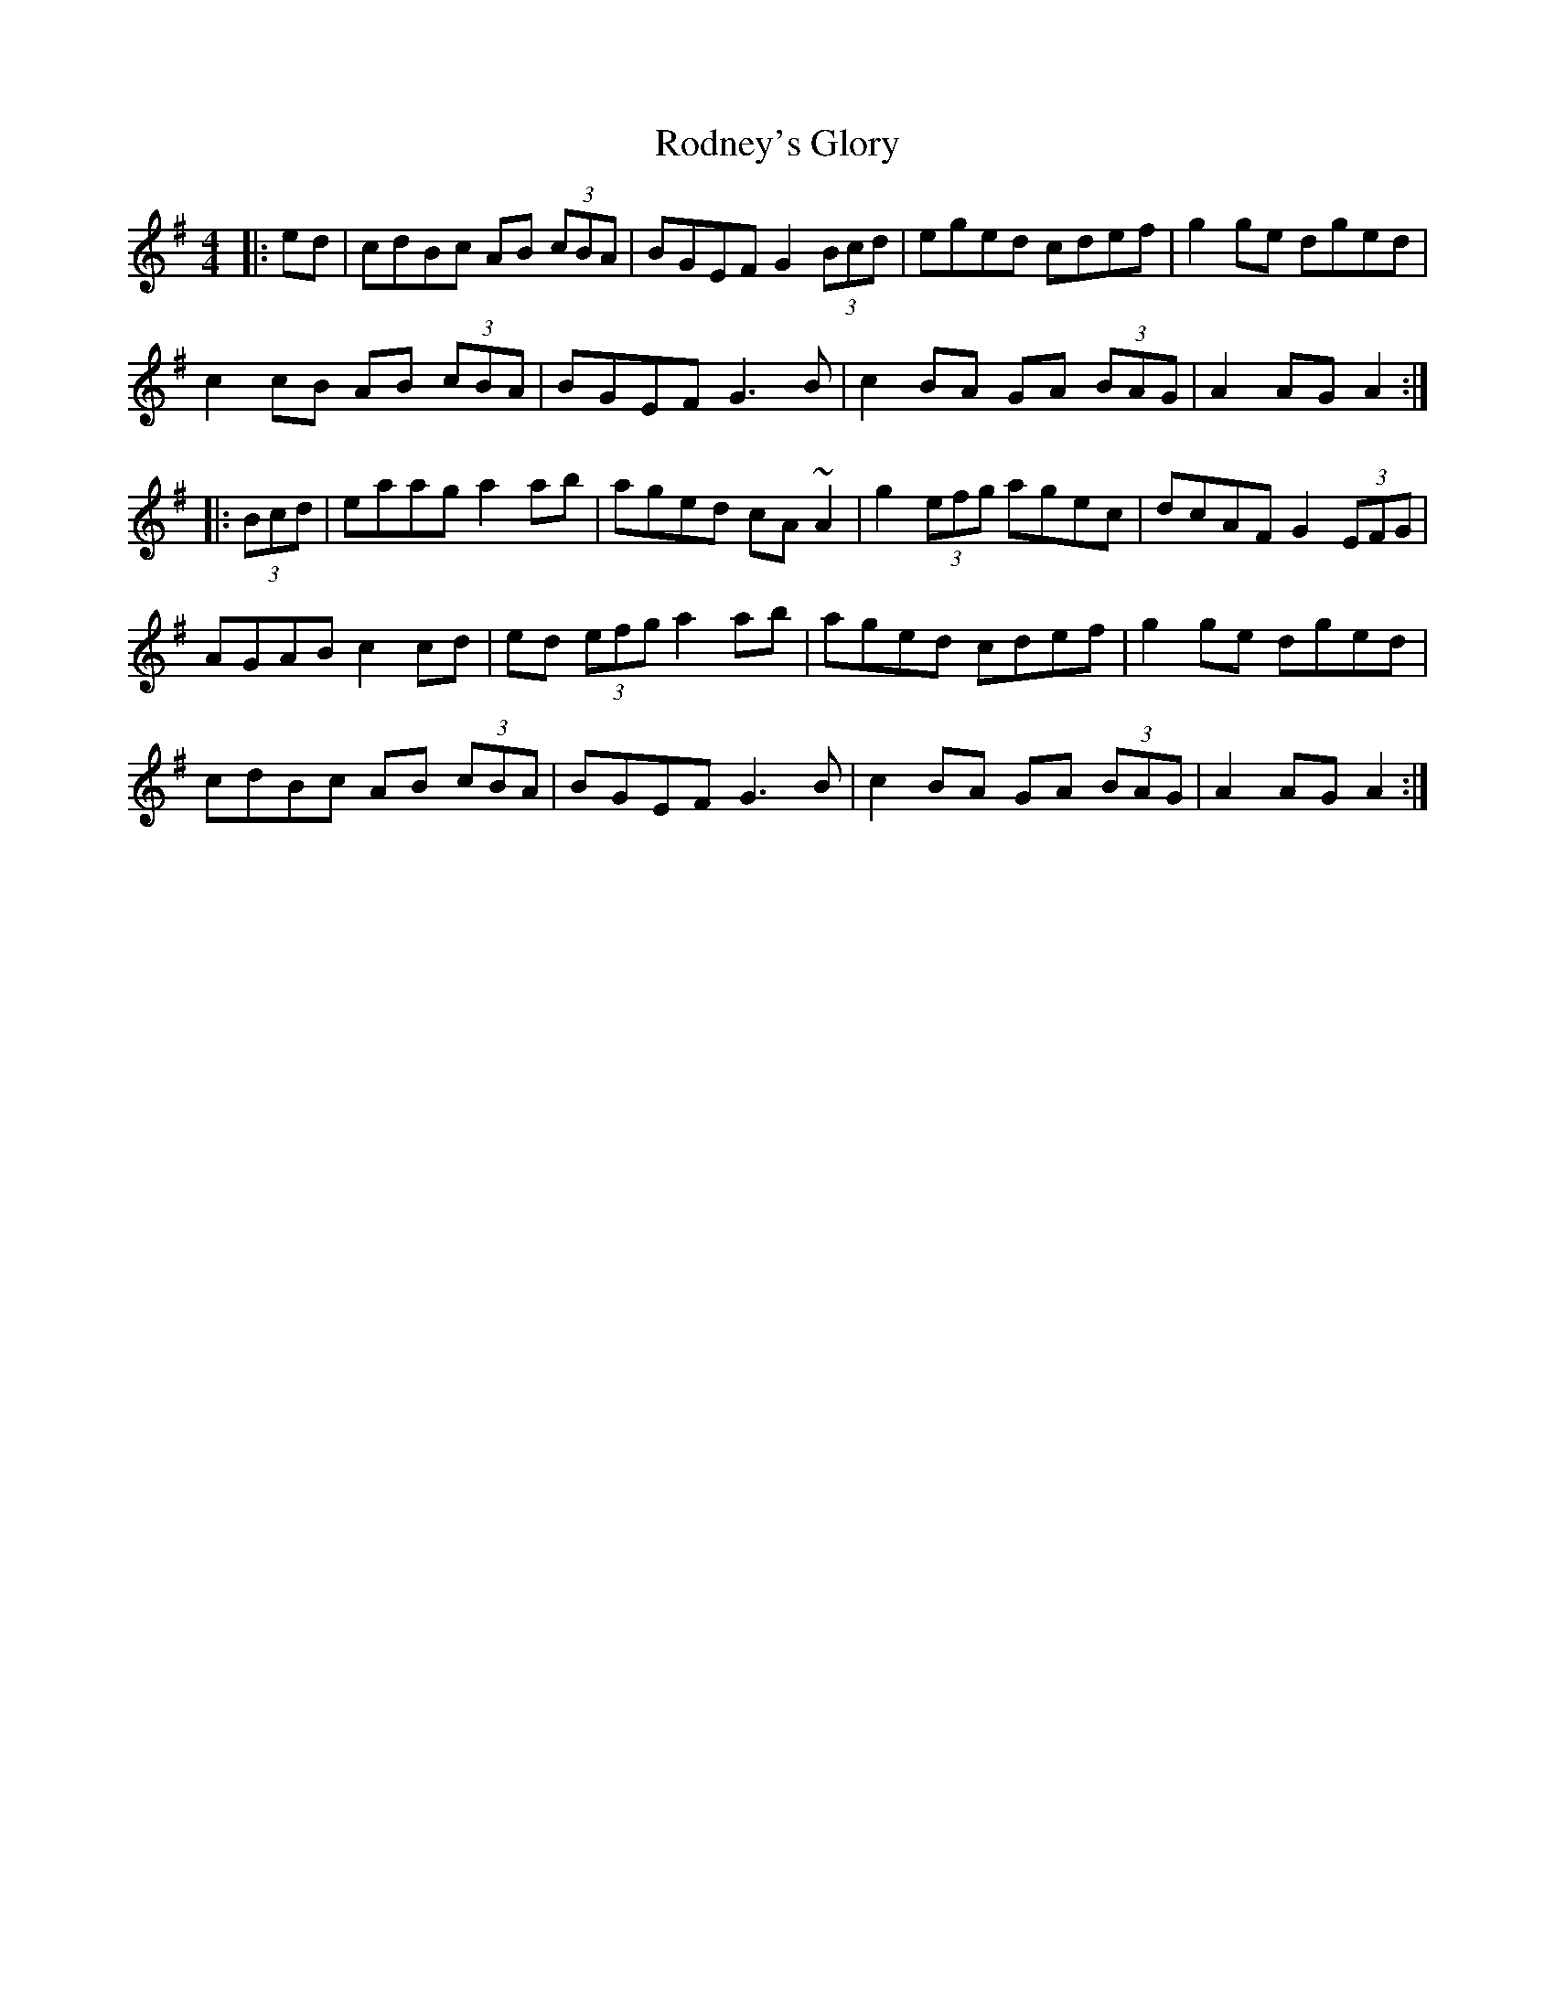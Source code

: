 X: 34983
T: Rodney's Glory
R: hornpipe
M: 4/4
K: Adorian
|:ed|cdBc AB (3cBA|BGEF G2 (3Bcd|eged cdef|g2ge dged|
c2cB AB (3cBA|BGEF G3B|c2BA GA (3BAG|A2AG A2:|
|:(3Bcd|eaag a2ab|aged cA~A2|g2 (3efg agec|dcAF G2(3EFG|
AGAB c2cd|ed (3efg a2ab|aged cdef|g2ge dged|
cdBc AB (3cBA|BGEF G3B|c2BA GA (3BAG|A2AG A2:|

